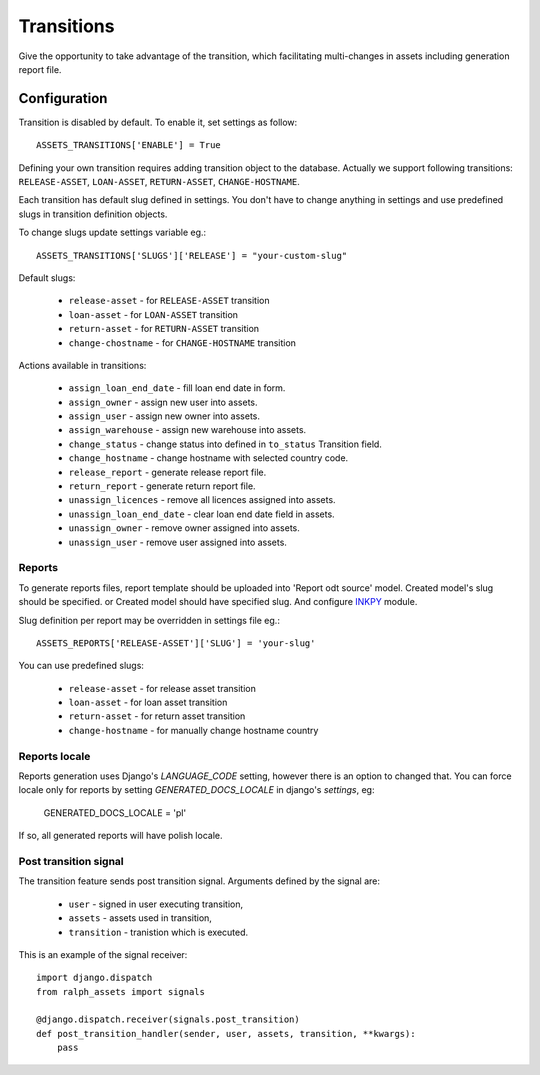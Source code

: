 .. _transitions:

Transitions
===========

Give the opportunity to take advantage of the transition, which facilitating multi-changes in assets including generation report file.

Configuration
~~~~~~~~~~~~~

Transition is disabled by default. To enable it, set settings as follow::

    ASSETS_TRANSITIONS['ENABLE'] = True

Defining your own transition requires adding transition object to the database. Actually we support following transitions: ``RELEASE-ASSET``, ``LOAN-ASSET``, ``RETURN-ASSET``, ``CHANGE-HOSTNAME``.

Each transition has default slug defined in settings. You don't have to change anything in settings and use predefined slugs in transition definition objects.

To change slugs update settings variable eg.::

    ASSETS_TRANSITIONS['SLUGS']['RELEASE'] = "your-custom-slug"

Default slugs:

    * ``release-asset`` - for ``RELEASE-ASSET`` transition
    * ``loan-asset`` - for ``LOAN-ASSET`` transition
    * ``return-asset`` - for ``RETURN-ASSET`` transition
    * ``change-chostname`` - for ``CHANGE-HOSTNAME`` transition

Actions available in transitions:

    * ``assign_loan_end_date`` - fill loan end date in form.
    * ``assign_owner`` - assign new user into assets.
    * ``assign_user`` - assign new owner into assets.
    * ``assign_warehouse`` -  assign new warehouse into assets.
    * ``change_status`` - change status into defined in ``to_status`` Transition field.
    * ``change_hostname`` - change hostname with selected country code.
    * ``release_report`` - generate release report file.
    * ``return_report`` - generate return report file.
    * ``unassign_licences`` - remove all licences assigned into assets.
    * ``unassign_loan_end_date`` - clear loan end date field in assets.
    * ``unassign_owner`` - remove owner assigned into assets.
    * ``unassign_user`` - remove user assigned into assets.


Reports
-------

To generate reports files, report template should be uploaded into 'Report odt source' model. Created model's slug should be specified. or Created model should have specified slug.
And configure `INKPY <https://pypi.python.org/pypi/inkpy>`_  module.

Slug definition per report may be overridden in settings file eg.::

    ASSETS_REPORTS['RELEASE-ASSET']['SLUG'] = 'your-slug'

You can use predefined slugs:

    * ``release-asset`` - for release asset transition
    * ``loan-asset`` - for loan asset transition
    * ``return-asset`` - for return asset transition
    * ``change-hostname`` - for manually change hostname country


Reports locale
--------------

Reports generation uses Django's *LANGUAGE_CODE* setting, however there is an
option to changed that. You can force locale only for reports by setting
*GENERATED_DOCS_LOCALE* in django's *settings*, eg:

    GENERATED_DOCS_LOCALE = 'pl'

If so, all generated reports will have polish locale.


Post transition signal
----------------------
The transition feature sends post transition signal. Arguments defined by the
signal are:

  * ``user`` - signed in user executing transition,
  * ``assets`` - assets used in transition,
  * ``transition`` - tranistion which is executed.

This is an example of the signal receiver::

    import django.dispatch
    from ralph_assets import signals

    @django.dispatch.receiver(signals.post_transition)
    def post_transition_handler(sender, user, assets, transition, **kwargs):
        pass

